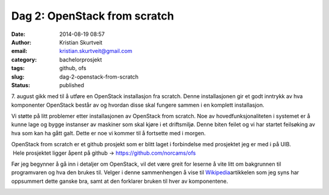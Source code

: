 Dag 2: OpenStack from scratch
#############################
:date: 2014-08-19 08:57
:author: Kristian Skurtveit
:email:	kristian.skurtveit@gmail.com 
:category: bachelorprosjekt
:tags: github, ofs
:slug: dag-2-openstack-from-scratch
:status: published

7. august gikk med til å utføre en OpenStack installasjon fra scratch.
Denne installasjonen gir et godt inntrykk av hva komponenter OpenStack
består av og hvordan disse skal fungere sammen i en komplett
installasjon.

Vi støtte på litt problemer etter installasjonen av OpenStack from
scratch. Noe av hovedfunksjonaliteten i systemet er å kunne lage og
bygge instanser av maskiner som skal kjøre i et driftsmiljø. Denne biten
feilet og vi har startet feilsøking av hva som kan ha gått galt. Dette
er noe vi kommer til å fortsette med i morgen.

OpenStack from scratch er et github prosjekt som er blitt laget i
forbindelse med prosjektet jeg er med i på UIB.  Hele prosjektet ligger
åpent på github -> https://github.com/norcams/ofs

Før jeg begynner å gå inn i detaljer om OpenStack, vil det være greit
for leserne å vite litt om bakgrunnen til programvaren og hva den brukes
til. Velger i denne sammenhengen å vise til
`Wikipedia <http://en.wikipedia.org/wiki/Openstack>`__\ artikkelen som
jeg syns har oppsummert dette ganske bra, samt at den forklarer bruken
til hver av komponentene.

|OpenStack|

.. |OpenStack| image:: http://openstack.b.uib.no/files/2014/08/OpenStack.png
